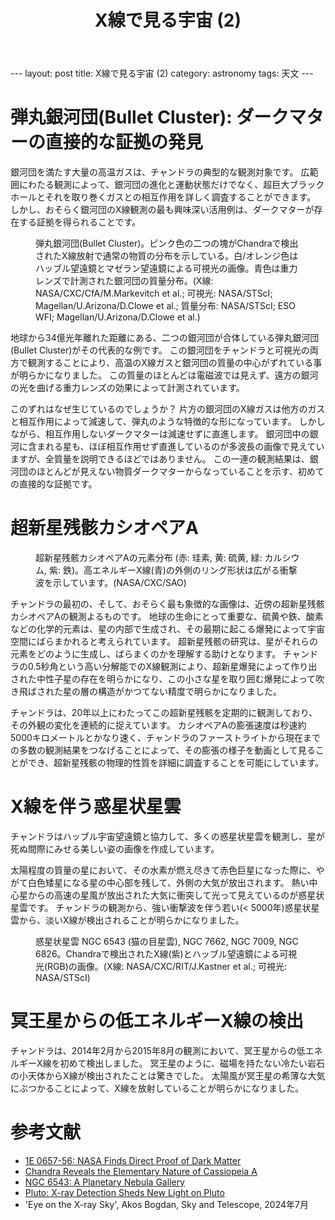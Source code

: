 #+TITLE: X線で見る宇宙 (2)
#+STARTUP: showall indent
#+STARTUP: hidestars
#+OPTIONS: toc:nil
#+BEGIN_EXPORT html
---
layout: post
title: X線で見る宇宙 (2)
category: astronomy
tags: 天文
---
#+END_EXPORT

* 弾丸銀河団(Bullet Cluster): ダークマターの直接的な証拠の発見

銀河団を満たす大量の高温ガスは、チャンドラの典型的な観測対象です。
広範囲にわたる観測によって、銀河団の進化と運動状態だけでなく、超巨大ブラックホールとそれを取り巻くガスとの相互作用を詳しく調査することができます。
しかし、おそらく銀河団のX線観測の最も興味深い活用例は、ダークマターが存在する証拠を得られることです。

#+CAPTION: 弾丸銀河団(Bullet Cluster)。ピンク色の二つの塊がChandraで検出されたX線放射で通常の物質の分布を示している。白/オレンジ色はハッブル望遠鏡とマゼラン望遠鏡による可視光の画像。青色は重力レンズで計測された銀河団の質量分布。(X線: NASA/CXC/CfA/M.Markevitch et al.; 可視光: NASA/STScI; Magellan/U.Arizona/D.Clowe et al.; 質量分布: NASA/STScI; ESO WFI; Magellan/U.Arizona/D.Clowe et al.)
#+NAME: fig:Chandra1E0657
#+ATTR_HTML: :alt 1E0657: 弾丸銀河団(Bullet Cluster) (X線: NASA/CXC/CfA/M.Markevitch et al.; 可視光: NASA/STScI; Magellan/U.Arizona/D.Clowe et al.; 質量分布: NASA/STScI; ESO WFI; Magellan/U.Arizona/D.Clowe et al.)
[[file:{{site.url}}/assets/images/1e0657.jpg]]

地球から34億光年離れた距離にある、二つの銀河団が合体している弾丸銀河団(Bullet Cluster)がその代表的な例です。
この銀河団をチャンドラと可視光の両方で観測することにより、高温のX線ガスと銀河団の質量の中心がずれている事が明らかになりました。
この質量のほとんどは電磁波では見えず、遠方の銀河の光を曲げる重力レンズの効果によって計測されています。

このずれはなぜ生じているのでしょうか？
片方の銀河団のX線ガスは他方のガスと相互作用によって減速して、弾丸のような特徴的な形になっています。
しかしながら、相互作用しないダークマターは減速せずに直進します。
銀河団中の銀河に含まれる星も、ほぼ相互作用せず直進しているのが多波長の画像で見えていますが、全質量を説明できるほどではありません。
この一連の観測結果は、銀河団のほとんどが見えない物質ダークマターからなっていることを示す、初めての直接的な証拠です。

* 超新星残骸カシオペアA

#+CAPTION: 超新星残骸カシオペアAの元素分布 (赤: 珪素, 黄: 硫黄, 緑: カルシウム, 紫: 鉄)。高エネルギーX線(青)の外側のリング形状は広がる衝撃波を示しています。(NASA/CXC/SAO)
#+NAME: fig:ChandraCasA
#+ATTR_HTML: :alt 超新星残骸カシオペアAの元素分布 (NASA/CXC/SAO)
[[file:{{site.url}}/assets/images/Chandra_CasA_life.jpg]]

チャンドラの最初の、そして、おそらく最も象徴的な画像は、近傍の超新星残骸カシオペアAの観測よるものです。
地球の生命にとって重要な、硫黄や鉄、酸素などの化学的元素は、星の内部で生成され、その最期に起こる爆発によって宇宙空間にばらまかれると考えられています。
超新星残骸の研究は、星がそれらの元素をどのように生成し、ばらまくのかを理解する助けとなります。
チャンドラの0.5秒角という高い分解能でのX線観測により、超新星爆発によって作り出された中性子星の存在を明らかになり、この小さな星を取り囲む爆発によって吹き飛ばされた星の層の構造がかつてない精度で明らかになりました。

チャンドラは、20年以上にわたってこの超新星残骸を定期的に観測しており、その外観の変化を連続的に捉えています。
カシオペアAの膨張速度は秒速約5000キロメートルとかなり速く、チャンドラのファーストライトから現在までの多数の観測結果をつなげることによって、その膨張の様子を動画として見ることができ、超新星残骸の物理的性質を詳細に調査することを可能にしています。

* X線を伴う惑星状星雲
チャンドラはハッブル宇宙望遠鏡と協力して、多くの惑星状星雲を観測し、星が死ぬ間際にみせる美しい姿の画像を作成しています。

太陽程度の質量の星において、その水素が燃え尽きて赤色巨星になった際に、やがて白色矮星になる星の中心部を残して、外側の大気が放出されます。
熱い中心星からの高速の星風が放出された大気に衝突して光って見えているのが惑星状星雲です。
チャンドラの観測から、強い衝撃波を伴う若い(< 5000年)惑星状星雲から、淡いX線が検出されることが明らかになりました。

#+CAPTION: 惑星状星雲 NGC 6543 (猫の目星雲), NGC 7662, NGC 7009, NGC 6826。Chandraで検出されたX線(紫)とハッブル望遠鏡による可視光(RGB)の画像。(X線: NASA/CXC/RIT/J.Kastner et al.; 可視光: NASA/STScI)
#+NAME: fig:ChandraPlanetaryNebulae
#+ATTR_HTML: :alt 惑星状星雲 NGC 6543 (猫の目星雲), NGC 7662, NGC 7009, NGC 6826。(X線: NASA/CXC/RIT/J.Kastner et al.; 可視光: NASA/STScI)
[[file:{{site.url}}/assets/images/Chandra_pne.jpg]]

* 冥王星からの低エネルギーX線の検出
チャンドラは、2014年2月から2015年8月の観測において、冥王星からの低エネルギーX線を初めて検出しました。
冥王星のように、磁場を持たない冷たい岩石の小天体からX線が検出されたことは驚きでした。
太陽風が冥王星の希薄な大気にぶつかることによって、X線を放射していることが明らかになりました。

* 参考文献
- [[https://chandra.si.edu/photo/2006/1e0657/][1E 0657-56: NASA Finds Direct Proof of Dark Matter]]
- [[https://chandra.harvard.edu/photo/2017/casa_life/][Chandra Reveals the Elementary Nature of Cassiopeia A]]
- [[https://chandra.si.edu/photo/2012/pne/][NGC 6543: A Planetary Nebula Gallery]]
- [[https://chandra.harvard.edu/photo/2016/pluto/][Pluto: X-ray Detection Sheds New Light on Pluto]]
- 'Eye on the X-ray Sky', Akos Bogdan, Sky and Telescope, 2024年7月
